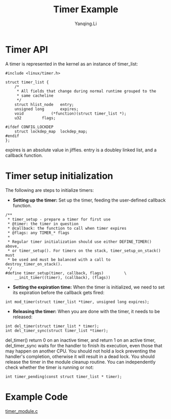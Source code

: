 #+TITLE:     Timer Example
#+AUTHOR:    Yanqing.Li
#+EMAIL:     yannik520@gmail.com
#+OPTIONS: html-link-use-abs-url:nil html-postamble:auto
#+OPTIONS: html-preamble:t html-scripts:t html-style:t
#+OPTIONS: html5-fancy:nil tex:t
#+OPTIONS: ^:nil
#+HTML_DOCTYPE: xhtml-strict
#+HTML_CONTAINER: div
#+DESCRIPTION:
#+KEYWORDS:
#+HTML_LINK_HOME:
#+HTML_LINK_UP:
#+HTML_MATHJAX:
#+HTML_HEAD: <link rel="stylesheet" type="text/css" href="../../style.css" />
#+HTML_HEAD_EXTRA:
#+SUBTITLE:
#+INFOJS_OPT:
#+CREATOR: <a href="https://www.gnu.org/software/emacs/">Emacs</a> 27.0.50 (<a href="https://orgmode.org">Org</a> mode 9.1.9)
#+LATEX_HEADER:

* Timer API
A timer is represented in the kernel as an instance of timer_list:
#+BEGIN_SRC 
#include <linux/timer.h>

struct timer_list {
	/*
	 * All fields that change during normal runtime grouped to the
	 * same cacheline
	 */
	struct hlist_node	entry;
	unsigned long		expires;
	void			(*function)(struct timer_list *);
	u32			flags;

#ifdef CONFIG_LOCKDEP
	struct lockdep_map	lockdep_map;
#endif
};
#+END_SRC

expires is an absolute value in jiffies. entry is a doubley linked list, and a callback function.

* Timer setup initialization
The following are steps to initialize timers:

+ *Setting up the timer:* Set up the timer, feeding the user-defined callback function.
#+BEGIN_SRC 
/**
 * timer_setup - prepare a timer for first use
 * @timer: the timer in question
 * @callback: the function to call when timer expires
 * @flags: any TIMER_* flags
 *
 * Regular timer initialization should use either DEFINE_TIMER() above,
 * or timer_setup(). For timers on the stack, timer_setup_on_stack() must
 * be used and must be balanced with a call to destroy_timer_on_stack().
 */
#define timer_setup(timer, callback, flags)			\
	__init_timer((timer), (callback), (flags))
#+END_SRC

+ *Setting the expiration time:* When the timer is initialized, we need to set its expiration before the callback gets fired:
#+BEGIN_SRC 
int mod_timer(struct timer_list *timer, unsigned long expires);
#+END_SRC

+ *Releasing the timer:* When you are done with the timer, it needs to be released:
#+BEGIN_SRC 
int del_timer(struct timer_list * timer);
int del_timer_sync(struct timer_list *timer);
#+END_SRC
del_timer() return 0 on an inactive timer, and return 1 on an active timer, del_timer_sync waits for the handler to finish its execution, even those that may happen on another CPU.
You should not hold a lock preventing the handler's completion, otherwise it will result in a dead lock. You should release the timer in the module cleanup routine.
You can independently check whether the timer is running or not:
#+BEGIN_SRC 
int timer_pending(const struct timer_list * timer);
#+END_SRC

* Example Code
[[./src/timer_module.c][timer_module.c]]
